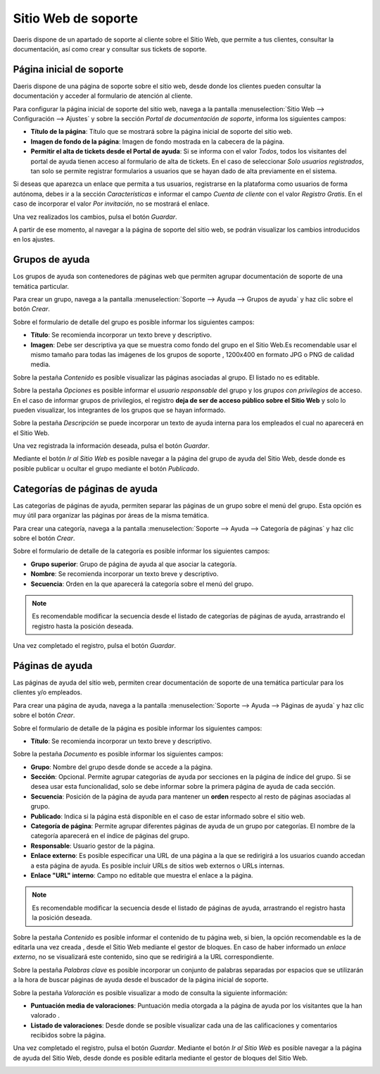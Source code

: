 ========================
Sitio Web de soporte
========================

Daeris dispone de un apartado de soporte al cliente sobre el Sitio Web, que permite a tus clientes, consultar la documentación, así como crear y consultar sus tickets de soporte.

.. youtube:: 0F5rh1_Pats
    :align: right
    :width: 786
    :height: 442

Página inicial de soporte
===========================================================

Daeris dispone de una página de soporte sobre el sitio web, desde donde los clientes pueden consultar la documentación
y acceder al formulario de atención al cliente.

.. image:: configuracion_de_soporte/soporte_inicial.png
   :align: center
   :alt: Página de soporte sin configurar


Para configurar la página inicial de soporte del sitio web, navega a la pantalla :menuselection:`Sitio Web --> Configuración --> Ajustes`
y sobre la sección *Portal de documentación de soporte*,  informa los siguientes campos:

- **Título de la página**: Título que se mostrará sobre la página inicial de soporte del sitio web.
- **Imagen de fondo de la página**: Imagen de fondo mostrada en la cabecera de la página.
- **Permitir el alta de tickets desde el Portal de ayuda**: Si se informa con el valor *Todos*, todos los visitantes del portal de ayuda tienen acceso al formulario de alta de tickets. En el caso de seleccionar *Solo usuarios registrados*, tan solo se permite registrar formularios a usuarios que se hayan dado de alta previamente en el sistema.

.. image:: configuracion_de_soporte/configurar_portal.png
   :align: center
   :alt: Configurar portal de documentación de soporte

Si deseas que aparezca un enlace que permita a tus usuarios, registrarse en la plataforma como usuarios de forma autónoma, debes ir a la sección *Características* e
informar el campo *Cuenta de cliente* con el valor *Registro Gratis*. En el caso de incorporar el valor *Por invitación*, no se mostrará el enlace.

Una vez realizados los cambios, pulsa el botón *Guardar*.

.. image:: configuracion_de_soporte/cuenta_cliente.png
   :align: center
   :alt: Permitir registrarse en la plataforma como usuarios

A partir de ese momento, al navegar a la página de soporte del sitio web, se podrán visualizar los cambios introducidos en los ajustes.

.. image:: configuracion_de_soporte/soporte_configurada.png
   :align: center
   :alt: Página de soporte configurada

Grupos de ayuda
===========================================================

Los grupos de ayuda son contenedores de páginas web que permiten agrupar documentación de soporte de una temática particular.

Para crear un grupo, navega a la pantalla :menuselection:`Soporte --> Ayuda --> Grupos de ayuda` y haz clic sobre el botón *Crear*.

.. image:: configuracion_de_soporte/lista_grupos_ayuda.png
   :align: center
   :alt: Página de grupos de ayuda

Sobre el formulario de detalle del grupo es posible informar los siguientes campos:

- **Título**: Se recomienda incorporar un texto breve y descriptivo.
- **Imagen**: Debe ser descriptiva ya que se muestra como fondo del grupo en el Sitio Web.Es recomendable usar el mismo tamaño para todas las imágenes de los grupos de soporte , 1200x400 en formato JPG o PNG de calidad media.

Sobre la pestaña *Contenido* es posible visualizar las páginas asociadas al grupo. El listado no es editable.

.. image:: configuracion_de_soporte/contenido_grupos_ayuda.png
   :align: center
   :alt: Formulario de contenido de grupos de ayuda

Sobre la pestaña *Opciones* es posible informar el *usuario responsable* del grupo y los *grupos con privilegios* de acceso.
En el caso de informar grupos de privilegios, el registro **deja de ser de acceso público sobre el Sitio Web** y solo lo pueden
visualizar, los integrantes de los grupos que se hayan informado.

.. image:: configuracion_de_soporte/opciones_grupos_ayuda.png
   :align: center
   :alt: Formulario de opciones de grupos de ayuda

Sobre la pestaña *Descripción* se puede incorporar un texto de ayuda interna para los empleados el cual no aparecerá en el Sitio Web.

Una vez registrada la información deseada, pulsa el botón *Guardar*.

.. image:: configuracion_de_soporte/descripcion_grupos_ayuda.png
   :align: center
   :alt: Formulario de descripción de grupos de ayuda

Mediante el botón *Ir al Sitio Web* es posible navegar a la página del grupo de ayuda del Sitio Web, desde donde es posible publicar u ocultar el grupo mediante el botón *Publicado*.

.. image:: configuracion_de_soporte/web_grupos_ayuda.png
   :align: center
   :alt: Página web de grupos de ayuda

Categorías de páginas de ayuda
===========================================================

Las categorías de páginas de ayuda, permiten separar las páginas de un grupo sobre el menú del grupo.
Esta opción es muy útil para organizar las páginas por áreas de la misma temática.

Para crear una categoría, navega a la pantalla :menuselection:`Soporte --> Ayuda --> Categoría de páginas` y haz clic sobre el botón *Crear*.

.. image:: configuracion_de_soporte/lista_categorias_ayuda.png
   :align: center
   :alt: Página de categorías de páginas de ayuda

Sobre el formulario de detalle de la categoría es posible informar los siguientes campos:

- **Grupo superior**: Grupo de página de ayuda al que asociar la categoría.
- **Nombre**: Se recomienda incorporar un texto breve y descriptivo.
- **Secuencia**: Orden en la que aparecerá la categoría sobre el menú del grupo.

.. note::
   Es recomendable modificar la secuencia desde el listado de categorías de páginas de ayuda, arrastrando el registro hasta la posición deseada.

Una vez completado el registro, pulsa el botón *Guardar*.

.. image:: configuracion_de_soporte/formulario_categorias_ayuda.png
   :align: center
   :alt: Formulario de categorías de páginas de ayuda

Páginas de ayuda
===========================================================

Las páginas de ayuda del sitio web, permiten crear documentación de soporte de una temática particular para los clientes y/o empleados.

Para crear una página de ayuda, navega a la pantalla :menuselection:`Soporte --> Ayuda --> Páginas de ayuda` y haz clic sobre el botón *Crear*.

.. image:: configuracion_de_soporte/lista_paginas_ayuda.png
   :align: center
   :alt: Lista de páginas de ayuda

Sobre el formulario de detalle de la página es posible informar los siguientes campos:

- **Título**: Se recomienda incorporar un texto breve y descriptivo.

Sobre la pestaña *Documento* es posible informar los siguientes campos:

- **Grupo**: Nombre del grupo desde donde se accede a la página.
- **Sección**: Opcional. Permite agrupar categorías de ayuda por secciones en la página de índice del grupo. Si se desea usar esta funcionalidad, solo se debe informar sobre la primera página de ayuda de cada sección.
- **Secuencia**: Posición de la página de ayuda para mantener un **orden** respecto al resto de páginas asociadas al grupo.
- **Publicado**: Indica si la página está disponible en el caso de estar informado sobre el sitio web.
- **Categoría de página**: Permite agrupar diferentes páginas de ayuda de un grupo por categorías. El nombre de la categoría aparecerá en el índice de páginas del grupo.
- **Responsable**: Usuario gestor de la página.
- **Enlace externo**: Es posible especificar una URL de una página a la que se redirigirá a los usuarios cuando accedan a esta página de ayuda. Es posible incluir URLs de sitios web externos o URLs internas.
- **Enlace "URL" interno**: Campo no editable que muestra el enlace a la página.

.. note::
   Es recomendable modificar la secuencia desde el listado de páginas de ayuda, arrastrando el registro hasta la posición deseada.

.. image:: configuracion_de_soporte/documento_paginas_ayuda.png
   :align: center
   :alt: Pestaña documento de páginas de ayuda

Sobre la pestaña *Contenido* es posible informar el contenido de tu página web, si bien, la opción recomendable es la de editarla una vez creada , desde el Sitio Web mediante el gestor de bloques.
En caso de haber informado un *enlace externo*, no se visualizará este contenido, sino que se redirigirá a la URL correspondiente.

.. image:: configuracion_de_soporte/contenido_paginas_ayuda.png
   :align: center
   :alt: Pestaña contenido de páginas de ayuda

Sobre la pestaña *Palabras clave* es posible incorporar un conjunto de palabras separadas por espacios que se utilizarán a la hora de buscar páginas de ayuda desde el buscador de la página inicial de soporte.

.. image:: configuracion_de_soporte/palabras_paginas_ayuda.png
   :align: center
   :alt: Pestaña palabras clave de páginas de ayuda

Sobre la pestaña *Valoración* es posible visualizar a modo de consulta la siguiente información:

- **Puntuación media de valoraciones**: Puntuación media otorgada a la página de ayuda por los visitantes que la han valorado .
- **Listado de valoraciones**: Desde donde se posible visualizar cada una de las calificaciones y comentarios recibidos sobre la página.

.. image:: configuracion_de_soporte/valora_paginas_ayuda.png
   :align: center
   :alt: Pestaña valoraciones de páginas de ayuda

Una vez completado el registro, pulsa el botón *Guardar*.
Mediante el botón *Ir al Sitio Web* es posible navegar a la página de ayuda del Sitio Web, desde donde es posible editarla mediante el gestor de bloques del Sitio Web.

.. image:: configuracion_de_soporte/web_pagina_ayuda.png
   :align: center
   :alt: Página de ayuda del sitio web